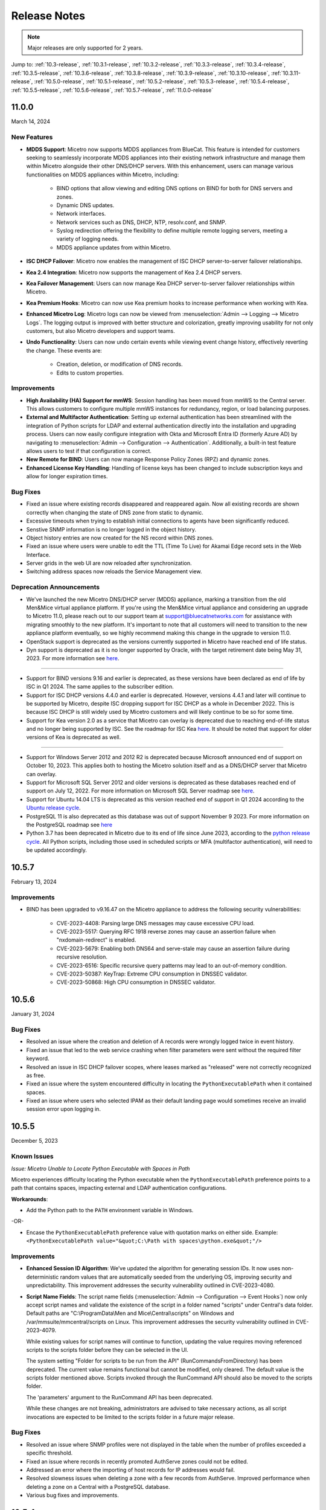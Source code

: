 .. meta::
   :description: Release notes for Micetro 11.0.x versions
   :keywords: Micetro, release notes, releases, update notes

.. _release-notes:

Release Notes
=============

.. note::
  Major releases are only supported for 2 years.


Jump to: :ref:`10.3-release`, :ref:`10.3.1-release`, :ref:`10.3.2-release`, :ref:`10.3.3-release`, :ref:`10.3.4-release`, :ref:`10.3.5-release`, :ref:`10.3.6-release`, :ref:`10.3.8-release`, :ref:`10.3.9-release`, :ref:`10.3.10-release`, :ref:`10.3.11-release`, :ref:`10.5.0-release`, :ref:`10.5.1-release`,  :ref:`10.5.2-release`, :ref:`10.5.3-release`, :ref:`10.5.4-release`, :ref:`10.5.5-release`, :ref:`10.5.6-release`, :ref:`10.5.7-release`, :ref:`11.0.0-release`

.. _11.0.0-release:

11.0.0
------
March 14, 2024

New Features
^^^^^^^^^^^^

* **MDDS Support**: Micetro now supports MDDS appliances from BlueCat. This feature is intended for customers seeking to seamlessly incorporate MDDS appliances into their existing network infrastructure and manage them within Micetro alongside their other DNS/DHCP servers. With this enhancement, users can manage various functionalities on MDDS appliances within Micetro, including:

   * BIND options that allow viewing and editing DNS options on BIND for both for DNS servers and zones.
   * Dynamic DNS updates.
   * Network interfaces.
   * Network services such as DNS, DHCP, NTP, resolv.conf, and SNMP.
   * Syslog redirection offering the flexibility to define multiple remote logging servers, meeting a variety of logging needs.
   * MDDS appliance updates from within Micetro.
* **ISC DHCP Failover**: Micetro now enables the management of ISC DHCP server-to-server failover relationships.
* **Kea 2.4 Integration**: Micetro now supports the management of Kea 2.4 DHCP servers.
* **Kea Failover Management**: Users can now manage Kea DHCP server-to-server failover relationships within Micetro.
* **Kea Premium Hooks**: Micetro can now use Kea premium hooks to increase performance when working with Kea.
* **Enhanced Micetro Log**: Micetro logs can now be viewed from :menuselection:`Admin --> Logging --> Micetro Logs`. The logging output is improved with better structure and colorization, greatly improving usability for not only customers, but also Micetro developers and support teams.
* **Undo Functionality**: Users can now undo certain events while viewing event change history, effectively reverting the change. These events are:

   * Creation, deletion, or modification of DNS records.
   * Edits to custom properties.

Improvements
^^^^^^^^^^^^
* **High Availability (HA) Support for mmWS**: Session handling has been moved from mmWS to the Central server. This allows customers to configure multiple mmWS instances for redundancy, region, or load balancing purposes.
* **External and Multifactor Authentication**: Setting up external authentication has been streamlined with the integration of Python scripts for LDAP and external authentication directly into the installation and upgrading process. Users can now easily configure integration with Okta and Microsoft Entra ID (formerly Azure AD) by navigating to :menuselection:`Admin --> Configuration --> Authentication`. Additionally, a built-in test feature allows users to test if that configuration is correct. 
* **New Remote for BIND**: Users can now manage Response Policy Zones (RPZ) and dynamic zones.
* **Enhanced License Key Handling**: Handling of license keys has been changed to include subscription keys and allow for longer expiration times.

Bug Fixes
^^^^^^^^^
* Fixed an issue where existing records disappeared and reappeared again. Now all existing records are shown correctly when changing the state of DNS zone from static to dynamic. 
* Excessive timeouts when trying to establish initial connections to agents have been significantly reduced.
* Senstive SNMP information is no longer logged in the object history.
* Object history entries are now created for the NS record within DNS zones.
* Fixed an issue where users were unable to edit the TTL (Time To Live) for Akamai Edge record sets in the Web Interface.
* Server grids in the web UI are now reloaded after synchronization.
* Switching address spaces now reloads the Service Management view.

Deprecation Announcements
^^^^^^^^^^^^^^^^^^^^^^^^^

* We've launched the new Micetro DNS/DHCP server (MDDS) appliance, marking a transition from the old Men&Mice virtual appliance platform. If you're using the Men&Mice virtual appliance and considering an upgrade to Micetro 11.0, please reach out to our support team at support@bluecatnetworks.com for assistance with migrating smoothly to the new platform. It's important to note that all customers will need to transition to the new appliance platform eventually, so we highly recommend making this change in the upgrade to version 11.0.
* OpenStack support is deprecated as the versions currently supported in Micetro have reached end of life status.
* Dyn support is deprecated as it is no longer supported by Oracle, with the target retirement date being May 31, 2023. For more information see `here <https://www.oracle.com/corporate/acquisitions/dyn/technologies/enterprise-customer-faq.html>`_.
----

* Support for BIND versions 9.16 and earlier is deprecated, as these versions have been declared as end of life by ISC in Q1 2024. The same applies to the subscriber edition.
* Support for ISC DHCP versions 4.4.0 and earlier is deprecated. However, versions 4.4.1 and later will continue to be supported by Micetro, despite ISC dropping support for ISC DHCP as a whole in December 2022. This is because ISC DHCP is still widely used by Micetro customers and will likely continue to be so for some time.
* Support for Kea version 2.0 as a service that Micetro can overlay is deprecated due to reaching end-of-life status and no longer being supported by ISC. See the roadmap for ISC Kea `here <https://kb.isc.org/docs/aa-00896>`_. It should be noted that support for older versions of Kea is deprecated as well.
----

* Support for Windows Server 2012 and 2012 R2 is deprecated because Microsoft announced end of support on October 10, 2023. This applies both to hosting the Micetro solution itself and as a DNS/DHCP server that Micetro can overlay.
* Support for Microsoft SQL Server 2012 and older versions is deprecated as these databases reached end of support on July 12, 2022. For more information on Microsoft SQL Server roadmap see `here <https://learn.microsoft.com/en-us/lifecycle/products>`_.
* Support for Ubuntu 14.04 LTS is deprecated as this version reached end of support in Q1 2024 according to the `Ubuntu release cycle <https://ubuntu.com/about/release-cycle>`_.
* PostgreSQL 11 is also deprecated as this database was out of support November 9 2023. For more information on the PostgreSQL roadmap see `here <https://www.postgresql.org/support/versioning/>`_
* Python 3.7 has been deprecated in Micetro due to its end of life since June 2023, according to the `python release cycle <https://devguide.python.org/versions/>`_. All Python scripts, including those used in scheduled scripts or MFA (multifactor authentication), will need to be updated accordingly.

.. _10.5.7-release:

10.5.7
------
February 13, 2024

Improvements
^^^^^^^^^^^^
* BIND has been upgraded to v9.16.47 on the Micetro appliance to address the following security vulnerabilities:

   * CVE-2023-4408: Parsing large DNS messages may cause excessive CPU load.
   * CVE-2023-5517: Querying RFC 1918 reverse zones may cause an assertion failure when "nxdomain-redirect" is enabled.
   * CVE-2023-5679: Enabling both DNS64 and serve-stale may cause an assertion failure during recursive resolution.
   * CVE-2023-6516: Specific recursive query patterns may lead to an out-of-memory condition.
   * CVE-2023-50387: KeyTrap: Extreme CPU consumption in DNSSEC validator.
   * CVE-2023-50868: High CPU consumption in DNSSEC validator.

.. _10.5.6-release:

10.5.6
------
January 31, 2024

Bug Fixes
^^^^^^^^^
* Resolved an issue where the creation and deletion of A records were wrongly logged twice in event history.

* Fixed an issue that led to the web service crashing when filter parameters were sent without the required filter keyword.

* Resolved an issue in ISC DHCP failover scopes, where leases marked as "released" were not correctly recognized as free.

* Fixed an issue where the system encountered difficulty in locating the ``PythonExecutablePath`` when it contained spaces.

* Fixed an issue where users who selected IPAM as their default landing page would sometimes receive an invalid session error upon logging in.

.. _10.5.5-release:

10.5.5
------
December 5, 2023

Known Issues
^^^^^^^^^^^^
*Issue: Micetro Unable to Locate Python Executable with Spaces in Path*

Micetro experiences difficulty locating the Python executable when the ``PythonExecutablePath`` preference points to a path that contains spaces, impacting external and LDAP authentication configurations.

**Workarounds**:

* Add the Python path to the ``PATH`` environment variable in Windows.

-OR-

* Encase the ``PythonExecutablePath`` preference value with quotation marks on either side. Example: ``<PythonExecutablePath value="&quot;C:\Path with spaces\python.exe&quot;"/>``

Improvements
^^^^^^^^^^^^
* **Enhanced Session ID Algorithm**: We’ve updated the algorithm for generating session IDs. It now uses non-deterministic random values that are automatically seeded from the underlying OS, improving security and unpredictability. This improvement addresses the security vulnerability outlined in CVE-2023-4080.

* **Script Name Fields**: The script name fields (:menuselection:`Admin --> Configuration --> Event Hooks`) now only accept script names and validate the existence of the script in a folder named "scripts" under Central's data folder. Default paths are "C:\\ProgramData\\Men and Mice\\Central\\scripts" on Windows and /var/mmsuite/mmcentral/scripts on Linux. This improvement addresses the security vulnerability outlined in CVE-2023-4079.

  While existing values for script names will continue to function, updating the value requires moving referenced scripts to the scripts folder before they can be selected in the UI.

  The system setting "Folder for scripts to be run from the API" (RunCommandsFromDirectory) has been deprecated. The current value remains functional but cannot be modified, only cleared. The default value is the scripts folder mentioned above. Scripts invoked through the RunCommand API should also be moved to the scripts folder.

  The 'parameters' argument to the RunCommand API has been deprecated.

  While these changes are not breaking, administrators are advised to take necessary actions, as all script invocations are expected to be limited to the scripts folder in a future major release.

Bug Fixes
^^^^^^^^^
* Resolved an issue where SNMP profiles were not displayed in the table when the number of profiles exceeded a specific threshold.

* Fixed an issue where records in recently promoted AuthServe zones could not be edited.

* Addressed an error where the importing of host records for IP addresses would fail.	

* Resolved slowness issues when deleting a zone with a few records from AuthServe. Improved performance when deleting a zone on a Central with a PostgreSQL database.

* Various bug fixes and improvements.	

.. _10.5.4-release:

10.5.4
------
September 20, 2023

Improvements
^^^^^^^^^^^^
* BIND has been upgraded to v9.16.44 on the Micetro appliance.

.. _10.5.3-release:

10.5.3
------
September 11, 2023

New Features
^^^^^^^^^^^^
* **Default TTL Configuration**: Introducing a new system setting that allows users to customize the default Time To Live (TTL) for records created within zones belonging to xDNS profiles. that are in xDNS profiles.	This feature provides enhanced flexibility in managing your DNS records.

Improvements
^^^^^^^^^^^^
* Enhanced Central's handling of HTTPS certificates by now supporting multiple Certificate Authority (CA) files. Additionally, you can no longer select the Strict policy without specifying a CA file or directory, reinforcing security practices.

* NS records are now generated correctly when creating AuthServe zones with secondaries, provided that Initial Records are not specified during zone creation. This enhancement streamlines the process of setting up secondary zones.

Bug Fixes
^^^^^^^^^
* Fixed an issue that previously prevented users from editing SNMP v2 profiles through the Management Console.

* Fixed a bug where Micetro error messages were not displaying correctly in Windows Event Viewer.

* Fixed a bug that resulted in an error when duplicating a range with certain custom properties.

* Resolved a bug that previously hindered the creation of newly converted DHCP scopes on all relevant DHCP servers. 

* Addressed an issue in the Management Console where DHCP scopes on Kea could unintentionally be disabled.

* Resolved an issue where the association between DNS records and IP addresses was not being cleaned up correctly upon zone deletion.

* Fixed a bug where Micetro would not function as expected when managing BIND servers with Catalog zones.

* Fixed a bug that previously prevented the successful creation of a DHCP scope on all relevant DHCP servers when converting a range. 

.. _10.5.2-release:

10.5.2
------
July 11, 2023

New Features
^^^^^^^^^^^^
* **Duplicate Network**: This feature allows you to easily duplicate networks along with their subranges, DHCP scopes and configurations under a new network address. Please note that this feature is  currently not supported for Cisco scopes, Cloud networks, and ranges in a non-CIDR format.

Improvements
^^^^^^^^^^^^

* SNMP profiles now support more modern algorithms for authentication and encryption.

* The **Create DNS record** task now automatically defaults to creating PTR records in reverse zones. Record types that are not applicable to reverse DNS are hidden from the list of available record types.

* Users are now able to use passwords with a length between 4 and 100 characters.

* Users can no longer accidentally convert AuthServe primary zones to secondaries when configuring an option template that has a list of primary servers defined.

* Administrators can now specify default TTL values in system settings using BIND shorthand notation

* The ISC configuration file can now be modified through the Web Application.

* When creating ISC Failover scopes, the scope and pool are now created on both servers.

* The **Manage scope instances** task now only allows adding a scope instance to an ISC Failover scope if both servers have the failover peer specified on the scope/pool.

* A new system setting has been added to control whether A/AAAA records at the zone apex are considered apex records for **Edit apex records** access checks on DNS zones.

* The Generic DNS Controller can now be managed through the Web Application.

* We now log a warning only once when the Central host machine does not support certain secure crypto protocols while connecting to AWS Cloud Services.

* The Redundancy tab in the Create zone wizard is now visible by default.

* Users can now define the valid lifetime for Kea DHCPv4 Scopes.

* Users can now edit Kea DHCP Scope Relay IP Addresses directly through Micetro.

* Servers on which users do not have zone creation access are no longer displayed in the Zone Creation Wizard.

* Access for Replicate failover now requires DHCP admin access.


Bug Fixes
^^^^^^^^^
* Micetro messages are now logged to files instead of the database to address a performance issue caused by an excessive accumulation of messages. Please note that during the upgrade, all messages in the database will be deleted.

* Broken documentation link to Failover management has been fixed.

* Broken documentation link to AD Sites and Subnets was fixed.

* Fixed a bug that prevented users with read-only access to Active Directory from creating IP ranges.

* Resolved an issue related to configuring a fixed Central server in the web service configuration.

* Fixed an issue where DHCP option values in non-standard user class were not automatically replicated to the partner server in MS DHCP failover relationships.

* When attempting to create a zone with an unknown zone type, a more descriptive error message is now returned.

* We now exclude interface configuration from replication between ISC Kea peers.

* Fixed a bug that previously prevented updating AuthServe Options Templates in certain situations.

* Resolved an issue where the order of columns on the Service Management page was not being saved.

* Deleting an Authserve zone that no longer exists will no longer return an error.

* Fixed an issue that occurred when sending an empty HTTP body with utf-8 specified as content type.

* Fixed multiple time zone-related issues in the Web Application.

* Fixed an issue where adding a zone to a new folder wasn't possible

* An issue was fixed where connections to MSSQL databases were not cached on Central running on Linux.
 
* An issue was fixed where the Micetro Central service installer would not remove all temporary files during installation.

* Various accessibility fixes have been implemented in the system settings.

* Links to actions that are only applicable to primary zones have been updated accordingly.


.. _10.5.1-release:

10.5.1
------
June 28, 2023

Improvements
^^^^^^^^^^^^
* Fixed BIND v9.16 vulnerabilities on the Micetro appliance addressed in CVE-2023-2828, CVE-2023-2829, CVE-2023-2911.

.. _10.5.0-release:

10.5.0
------
April 18, 2023

New Features
^^^^^^^^^^^^
* **Micetro Update Management**: Micetro can now be updated to a more recent version directly in the Web Application. In a new and intuitive interface administrators will be notified when new product updates are available. There they can easily review the updates, view the current status of all Micetro components, retry failed updates, and troubleshoot any update.

* **Service Management**: Server Management has been renamed to Service Management and significant improvements have been made to enhance user experience. In addition, we've streamlined the process of adding DNS, DHCP, and IPAM services with a single button that allows you to easily filter by provider or service name.

* **Akamai AuthServe Integration**: Support for Akamai's AuthServe DNS server has been added. Options Templates and the following record types are supported for the server: HTTPS, SVCB, CDS, CDNSKEY, and CSYNC.

* **Support for Kea Client Classes**: We have added support for Client Classifications on Kea DHCP servers (both v4 and v6).

* **Global Object History**: In the Web Application you can now view global object history in one place, which was previously limited to specific objects only. We have also made some minor improvements to the data available. This helps you to quickly and easily trace system activities in the event of an incident or problem. Additionally, all users can view their own object change history.

* **Event Hooks**: Scheduled Scripts are now called Scheduled Events, while External Scripts have been renamed to Change Events. You can manage these events, along with Subnet Monitoring Events on the Admin page of the Web Application.

* **System Settings**: Administrators can now manage the System Settings for Micetro in the Web Application.

* **Move Objects Between Address Spaces**: In the Web Application, servers and ranges can now be moved between address spaces in Micetro.

* **DHCP Management**: We have added the following DHCP management features to the Web Application:

   * Microsoft DHCP server-to-server failover relationships management.

   * Definition of custom DHCP IPv4 and IPv6 options for individual Microsoft, Kea, and ISC services.
   
   * Management of DHCP server properties.

* **Zone Creation Workflow**: We have introduced a new intuitive wizard for creating zones. Among other improvements, custom properties can be added to all zone types and zones can be added to folders during the creation process.

* **Primary and Secondary Zones**: Master/Slave terminology has been replaced with Primary/Secondary in the Web Application.

Improvements
^^^^^^^^^^^^
* The old web interface is no longer packaged with Micetro.

* OS version display for different DNS and DHCP providers is now more consistent.

* The logging functionality was upgraded to exclude sensitive information when modifying AD Forests, Users, and Cloud Services.

* Better handling of Microsoft DHCP JET Database errors when working with reservations on failover scopes.

* Ordering of grid columns in the IPAM view has been improved so that Discovery properties, when set to be shown, are displayed after custom properties.

* BIND 9.18 is now supported by Micetro.

* Micetro is verified to run on Red Hat Enterprise Linux 9.

* The DHCP remote now supports HTTPS connections to the ISC Kea Control Agent.

  .. note::
      This feature was added in Kea 2.0. We officially support version 1.8.
  
* DHCPv6 Scopes are now displayed in the Management Console.

* Type is now required when importing reservations to a Microsoft DHCP scope.

* Discovery schedule can be configured for multiple ranges at a time.

* When allocating subranges, users can select between 16 options instead of 8 in the Web Application.

* The build date of the Web Application can now be seen when hovering over the version number on the login page.

* xDNS profile grid has been updated to look more like other grids in the system. xDNS Profiles can now be opened by double clicking the relevant row.

* ISC-built packages of BIND are now supported by the Micetro installer.

* We have added a new API command for retrieving multiple free IP addresses located inside a given IP range.

* Various UI/UX and accessibility improvements.

Bug Fixes
^^^^^^^^^

* Performance has been improved when opening scopes on Kea.

* Fixed an issue where it was not possible to add change requests for ranges with an invalid set of custom properties.

* Fixed a bug where license keys with expiry dates were reported as inactive.

* Fixed an issue where promoting a zone would use data from a different primary zone with the same name.

* An issue was fixed where access was not retained when a zone was migrated.

* An issue with setting custom properties with the AddDNSRecords API command was fixed.

* Fixed an issue where submit buttons for change requests in Workflow would render off-screen on certain screen resolutions.

* An issue was fixed where it was not possible to add an IPv6 address of a primary server to a secondary zone.

* An issue was fixed where scope name was not updated to reflect the name of the network.

* An issue was fixed where it was possible to get information about a network through an error message, even though the user does not have access to the network.

.. _10.3.11-release:

10.3.11
------
February 13, 2024

Improvements
^^^^^^^^^^^^
* BIND has been upgraded to v9.16.47 on the Micetro appliance to address the following security vulnerabilities:

   * CVE-2023-4408: Parsing large DNS messages may cause excessive CPU load.
   * CVE-2023-5517: Querying RFC 1918 reverse zones may cause an assertion failure when "nxdomain-redirect" is enabled.
   * CVE-2023-5679: Enabling both DNS64 and serve-stale may cause an assertion failure during recursive resolution.
   * CVE-2023-6516: Specific recursive query patterns may lead to an out-of-memory condition.
   * CVE-2023-50387: KeyTrap: Extreme CPU consumption in DNSSEC validator.
   * CVE-2023-50868: High CPU consumption in DNSSEC validator.

.. _10.3.10-release:

10.3.10
-------
December 5, 2023

Improvements
^^^^^^^^^^^^

* **Enhanced Session ID Algorithm**: We’ve updated the algorithm for generating session IDs. It now uses non-deterministic random values that are automatically seeded from the underlying OS, improving security and unpredictability. This improvement addresses the security vulnerability outlined in CVE-2023-4080.

Bug Fixes
^^^^^^^^^

* Resolved an issue where SNMP profiles were not displayed in the table when the number of profiles exceeded a specific threshold.

* Resolved a bug where Micetro erroneously synchronized interface configurations to the partner DHCPv6 server. The fix ensures that interface configurations are now excluded from replication between ISC Kea peers.

* **Accessibility Improvements**: Several accessibility improvements have been made to the user interface to ensure a more inclusive and user-friendly experience.

* DNS synchronization for NS1 cloud service was fixed after the provider stopped modifying the zone serial number after updates.

* Various bug fixes and improvements.

.. _10.3.9-release:

10.3.9
------
September 20, 2023

Improvements
^^^^^^^^^^^^

* BIND has been upgraded to v9.16.44 on the Micetro appliance.

Bug Fixes
^^^^^^^^^

* Fixed an issue where AWS debug log messages were excessively logged to the Micetro log.

.. _10.3.8-release:

10.3.8
------
June 28, 2023

Improvements
^^^^^^^^^^^^

* Fixed BIND v9.16 vulnerabilities on the Micetro appliance addressed in CVE-2023-2828, CVE-2023-2829, CVE-2023-2911.

.. _10.3.6-release:

10.3.6
------
January 16, 2023

Improvements
^^^^^^^^^^^^
* Improved Azure VPC/subnet synchronization to sync changes to VPC/subnet address space into Micetro

* Accessibility improvements in the UI

* Various UX improvements

Bug Fixes
^^^^^^^^^

* Disabling scopes on KEA is no longer possible and has been disabled in the UI

* Fixed issue where it was not possible to add change requests for ranges with invalid set of custom properties

* Fixed a bug where CNAME and TXT records would sometimes be removed when they shouldn't while clearing IP addresses.

.. _10.3.5-release:

10.3.5
------
October 14, 2022

Improvements
^^^^^^^^^^^^

* DHCPv6 scopes are now displayed in the Management Console (Thick Client)

Bug Fixes
^^^^^^^^^

* Fixed an issue where removing IP addresses would sometimes result in database errors

* Fixed an issue with the Search and Update functionality for IP addresses in the Management Console which sometimes caused database errors

* Removed /64 limitation from the Allocate Subrange wizard. Users can now allocate IPv6 ranges all the way down to /128.

* Various minor improvements and bug fixes

.. _10.3.4-release:

10.3.4
------
September 21, 2022

Improvements
^^^^^^^^^^^^

* Fixed BIND v9.16 vulnerabilities on the Micetro appliance addressed in CVE-2022-2795, CVE-2022-2881, CVE-2022-2906, CVE-2022-3080, CVE-2022-38177 and CVE-2022-38178

.. _10.3.3-release:

10.3.3
------

August 30, 2022

Improvements and Bug Fixes
^^^^^^^^^^^^^^^^^^^^^^^^^^

* Kea DHCP Multi-threading is now supported by Micetro when in High Availability

* Fixed an issue where a user with access to edit IP address properties was unable to Claim IPs

* Improved handling of errors during authentication when further user interaction is required to fulfill additional claims from Azure AD

* Fixed errors related to IIS configuration corrupting location headers

.. Note::
   The Ansible plug-in for Micetro has been updated and is being maintained here in Galaxy (https://galaxy.ansible.com/ansilabnl/micetro) and in Github        (https://github.com/ansilabnl/micetro)

.. _10.3.2-release:

10.3.2
------

August 18, 2022

Improvements and Bug Fixes
^^^^^^^^^^^^^^^^^^^^^^^^^^

* Improved logging for external authentication

* Improved security of external authentication requests (PKCE and nonce)

* Limited the default requested permission to only current user for authentication with Azure AD

* Improved performance when adding DNS records

* Updated xDNS profile grid to look more like other grids in the system

* Improve UX of create network wizard when no existing folders

* A bug was fixed where importing DHCP reservation on Kea gave an error

* Fixed an issue where some auto suggestion fields would auto select the first suggestion

* Fixed issue where an xDNS zone would not be visible in the Management Console if another zone with the same name in a different view was also added to xDNS

* Fixed a problem with BIND possibly getting stuck when doing a logrotate if the appliance was configured to send the system log messages to a remote server

* Fixed an issue where a view with the name "default" would not behave correctly in the UI

* Fixed an issue where submit buttons for change requests in Workflow would render off screen on certain screen resolutions

* Fixed issue where editing properties of an externally authenticated user would prevent him from logging in

* Fixed an issue where some users were unable to switch between Address Spaces

* Fixed issue where navigating web UI with the keyboard would sometimes clear unrelated fields

* Fixed UI glitch where name of xDNS profile for a zone would sometimes not show up in the sidebar

* Fixed an issue where the Inspector no longer showed complete list of master/slave servers in sidebar for cloud zones

* A bug was fixed where the values were not showing up correctly for the filtering criteria when editing access reports

.. _10.3.1-release:

10.3.1
------

July 13, 2022

Improvements and Bug Fixes
^^^^^^^^^^^^^^^^^^^^^^^^^^

* An issue was fixed where the schedule date for a scheduled change request wasn't being saved

* Fixed an issue where the quickfilter showed the value [object Object] when searching for a partial string of the word "object"

* An issue with running the DNS Server Agent (Controller) installer for Bind in chroot on some Linux distributions was fixed

* Improved dropdown menus so they may be viewed in smaller window size

* Improved handling of MS DHCP JET Database errors when working with reservations on failover scopes

* Micetro now uses the correct region endpoints when communicating with AWS in setups where the AWS region provider chain is returning the non default region

* Fixed a performance regression when listing and filtering Networks in the Web application

* Fixed a performance regression when viewing object history in large Micetro databases

* Fixed a bug where a white screen error appeared if an IP address was selected on a disabled server

* AD sites can now be sorted alphabetically in the AD sites grid

* Logging was improved and now excludes sensitive information when editing AD Forests, Users and Cloud Services

* Fixed issue where the "Reveal" action had sometimes to be executed twice to select a revealed IP address

* Various improvements and bug fixes

.. _10.3-release:

10.3
----

June 14, 2022

New Features
^^^^^^^^^^^^
* Multi-factor Authentication: MFA has been added to Micetro. Supported platforms are Okta and AzureAD.

* Multi-vendor DNS Redundancy: xDNS has been improved and simplified with the introduction of xDNS profiles. Profiles group together two or more DNS services which are designated to share the authority of a list of zones. Changes within Micetro are replicated automatically to all services in the profile.

.. note::
   xDNS functionality has been removed from the Management Console (thick client). xDNS functionality is now only available in the web UI. The API functionality has       changed as well. Please check your API calls before upgrading to ensure consistent functionality.

* Custom Properties Select List Enhancement: Manage cascading list options with ease. Configure options for a hierarchy of lists, with a single colon separated raw text list, or navigate and manage the options in a tree view editor.

* KEA DHCPv6 Support: Micetro support added for managing Kea DHCPv6 servers

.. note::
   "KEA DHCPv4" has now been changed to "Kea" in the Micetro server enumeration types, and this will need to be changed in all calls to the API
  

* DHCP administrators can view the lease history for an IPv4 address in the web UI.

Improvements
^^^^^^^^^^^^
* IPv6 addresses are now written using shorthand notation from the API

* Improved the error message when DNS/DHCP server controllers are outdated and incompatible with Micetro Central

* BIND has been upgraded to v9.16 on the Micetro appliance

* Role management: Groups are now listed in a single column to prevent problems with displaying very long group names

* UI/UX improvements - Better keyboard event handling

* Micetro now detects, and reports, if Microsoft Server 2022 is the installed operating system

* Access Management: When managing access for multiple networks user can inherit parent access

* Range was renamed to Network in texts where it applied to both ranges and scopes to avoid confusion

* Filter now recognizes potential IPv6 and colon separated Mac Addresses

* Built-in groups are read-only, when managing users in Micetro users cannot be added or removed from built-in groups

* Better visual indication that a High-availability state switch has started and completed

* All Micetro references to "Fast DNS" have been changed to "Edge DNS"

* Managing BIND 9.16 is now supported in Micetro

* Lists of objects do not show a folder indicator when all items in the list are in the same folder

* Admin user can change custom property type when editing custom properties (except for Yes/No properties)

* When installing Linux Bind Controller it is now possible to specify location of named-checkconf

* Improve access to documentation from product empty states

* Access Management enhancement: Users with manage access permissions can view and manage access for multiple objects at the same time

* Added command to reconcile All DHCP scopes on a DHCP server in web UI

* Service options no longer get stale in add zones/scopes forms

* Held IP addresses can be released and claimed

* General UI enhancements

Bug Fixes
^^^^^^^^^
* DHCPv4 client identifiers are no longer forced to MAC on Kea services

* Using ISC reservations no longer cause the API command SetIPAMRecord to fail

* Fixed a bug involving the $GENERATE directive in BIND configs

* Fixed a problem when not able to bulk import DNS data when there are required custom fields on record level

* Resolved a problem when RPZ zone records can't be edited in Web UI

* Adding a DHCP reservation via the REST API now automatically updates both failover scopes

* Improving multi-selection behavior in the web UI

* Changes made to primary servers will now persist as expected

* Improved handling of down Kea servers in the web UI

* Fixed a bug when no initial records shown in grid for new zones on cloud providers

* Error messages no longer appear when leases are removed from split scope

* Fixed a bug involving address pool creation on ISC DHCP servers with no prior pools

* Column width changes are now persistent

* Fixed a bug where under certain conditions Micetro would not communicate correctly to the active Kea server in a HA setup

* Syntax is no longer changed in TTLs of records when using Workflow

* Special characters are now handled in filters

* The authority section of the Inspector is now updated when zones are migrated

* An issue was fixed where the DHCP remote was unable to read reservations with a missing MAC address

* An issue with rearranging columns in the web application was fixed

* Fixed a problem when editing DHCP reservations on a split scope.

* Record custom properties modified with change requests are now properly logged into audit history

* The related DNS data section of the Inspector is now updated when addresses are cleared

* Setting DHCP boot-file-name option is now supported on Kea

* An issue when editing large Kea files was fixed

* Web UI no longer shows error in service configration tab when system does not have an active IPAM license

* SOA records containing number fields/time unit fields with spaces may now be modified

* Users no longer need to refresh page to use a new address space

* New API commands added to create and get reservations from ranges

* Discovery Schedule and Subnet Monitoring settings are now displayed when viewing Scopes/Ranges

* Users may now click Save when converting a lease to a DHCP reservation without editing the Create DHCP Reservation dialog box

* Fixed a bug where in certain conditions Micetro would not communicate correctly with the active Kea server in HA setup

* DHCP agents are now able to read reservations with missing MAC addresses

* An issue with rearranging columns in the web UI was fixed

* Setting DHCP boot-file-name option is now supported on Kea

* An issue with editing large Kea configuration files was fixed.

* New API commands to create and get reservations from ranges

* Various improvements and fixes
